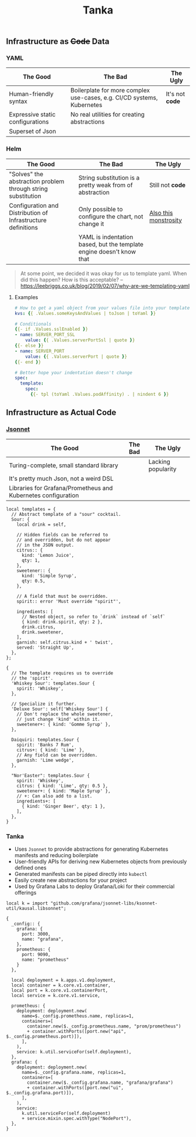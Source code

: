 #+title: Tanka

** Infrastructure as +Code+ Data

*** YAML

| The Good                         | The Bad                                                                | The Ugly        |
|----------------------------------+------------------------------------------------------------------------+-----------------|
| Human-friendly syntax            | Boilerplate for more complex use-cases, e.g. CI/CD systems, Kubernetes | It's not *code* |
| Expressive static configurations | No real utilities for creating abstractions                            |                 |
| Superset of Json                 |                                                                        |                 |

*** Helm

| The Good                                                     | The Bad                                                              | The Ugly              |
|--------------------------------------------------------------+----------------------------------------------------------------------+-----------------------|
| "Solves" the abstraction problem through string substitution | String substitution is a pretty weak from of abstraction             | Still not *code*      |
| Configuration and Distribution of Infrastructure definitions | Only possible to configure the chart, not change it                  | [[https://github.com/nats-io/k8s/blob/main/helm/charts/nats/templates/_helpers.tpl][Also this monstrosity]] |
|                                                              | YAML is indentation based, but the template engine doesn't know that |                       |

#+begin_quote
At some point, we decided it was okay for us to template yaml. When did this happen? How is this acceptable? -- https://leebriggs.co.uk/blog/2019/02/07/why-are-we-templating-yaml
#+end_quote

**** Examples

#+begin_src yaml
# How to get a yaml object from your values file into your template
kvs: {{ .Values.someKeysAndValues | toJson | toYaml }}

# Conditionals
{{- if .Values.sslEnabled }}
- name: SERVER_PORT_SSL
    value: {{ .Values.serverPortSsl | quote }}
{{- else }}
- name: SERVER_PORT
    value: {{ .Values.serverPort | quote }}
{{- end }}

# Better hope your indentation doesn't change
spec:
  template:
    spec:
      {{- tpl (toYaml .Values.podAffinity) . | nindent 6 }}
#+end_src

** Infrastructure as Actual Code

*** [[./JSONNET.org][Jsonnet]]

| The Good                                                      | The Bad | The Ugly           |
|---------------------------------------------------------------+---------+--------------------|
| Turing-complete, small standard library                       |         | Lacking popularity |
| It's pretty much Json, not a weird DSL                        |         |                    |
| Libraries for Grafana/Prometheus and Kubernetes configuration |         |                    |

#+begin_src jsonnet
local templates = {
  // Abstract template of a "sour" cocktail.
  Sour: {
    local drink = self,

    // Hidden fields can be referred to
    // and overridden, but do not appear
    // in the JSON output.
    citrus:: {
      kind: 'Lemon Juice',
      qty: 1,
    },
    sweetener:: {
      kind: 'Simple Syrup',
      qty: 0.5,
    },

    // A field that must be overridden.
    spirit:: error 'Must override "spirit"',

    ingredients: [
      // Nested object, so refer to `drink` instead of `self`
      { kind: drink.spirit, qty: 2 },
      drink.citrus,
      drink.sweetener,
    ],
    garnish: self.citrus.kind + ' twist',
    served: 'Straight Up',
  },
};

{
  // The template requires us to override
  // the 'spirit'.
  'Whiskey Sour': templates.Sour {
    spirit: 'Whiskey',
  },

  // Specialize it further.
  'Deluxe Sour': self['Whiskey Sour'] {
    // Don't replace the whole sweetener,
    // just change 'kind' within it.
    sweetener+: { kind: 'Gomme Syrup' },
  },

  Daiquiri: templates.Sour {
    spirit: 'Banks 7 Rum',
    citrus+: { kind: 'Lime' },
    // Any field can be overridden.
    garnish: 'Lime wedge',
  },

  "Nor'Easter": templates.Sour {
    spirit: 'Whiskey',
    citrus: { kind: 'Lime', qty: 0.5 },
    sweetener+: { kind: 'Maple Syrup' },
    // +: Can also add to a list.
    ingredients+: [
      { kind: 'Ginger Beer', qty: 1 },
    ],
  },
}
#+end_src

*** Tanka

- Uses ~Jsonnet~ to provide abstractions for generating Kubernetes manifests and reducing boilerplate
- User-friendly APIs for deriving new Kubernetes objects from previously defined ones
- Generated manifests can be piped directly into ~kubectl~
- Easily create new abstractions for your project
- Used by Grafana Labs to deploy Grafana/Loki for their commercial offerings

#+begin_src jsonnet :jpaths '("vendor" "lib") :wrap src json
local k = import "github.com/grafana/jsonnet-libs/ksonnet-util/kausal.libsonnet";

{
  _config:: {
    grafana: {
      port: 3000,
      name: "grafana",
    },
    prometheus: {
      port: 9090,
      name: "prometheus"
    }
  },

  local deployment = k.apps.v1.deployment,
  local container = k.core.v1.container,
  local port = k.core.v1.containerPort,
  local service = k.core.v1.service,

  prometheus: {
    deployment: deployment.new(
      name=$._config.prometheus.name, replicas=1,
      containers=[
        container.new($._config.prometheus.name, "prom/prometheus")
        + container.withPorts([port.new("api", $._config.prometheus.port)]),
      ],
    ),
    service: k.util.serviceFor(self.deployment),
  },
  grafana: {
    deployment: deployment.new(
      name=$._config.grafana.name, replicas=1,
      containers=[
        container.new($._config.grafana.name, "grafana/grafana")
        + container.withPorts([port.new("ui", $._config.grafana.port)]),
      ],
    ),
    service:
      k.util.serviceFor(self.deployment)
      + service.mixin.spec.withType("NodePort"),
  },
}
#+end_src
